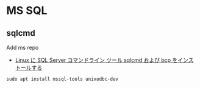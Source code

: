 #+STARTUP: showall indent

* MS SQL
** sqlcmd

Add ms repo
- [[https://docs.microsoft.com/ja-jp/sql/linux/sql-server-linux-setup-tools?view=sql-server-2017][Linux に SQL Server コマンドライン ツール sqlcmd および bcp をインストールする]]

#+begin_src shell
sudo apt install mssql-tools unixodbc-dev
#+end_src
